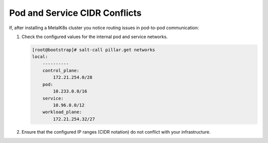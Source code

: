 Pod and Service CIDR Conflicts
==============================

If, after installing a MetalK8s cluster you notice routing issues in
pod-to-pod communication:

#. Check the configured values for the internal pod and service networks.

   .. code-block:: shell

      [root@bootstrap]# salt-call pillar.get networks
      local:
          ----------
          control_plane:
              172.21.254.0/28
          pod:
              10.233.0.0/16
          service:
              10.96.0.0/12
          workload_plane:
              172.21.254.32/27

#. Ensure that the configured IP ranges (CIDR notation) do not conflict
   with your infrastructure.

.. todo::

   - Add Salt master/minion logs, and explain how to run a specific state from
     the Salt master.
   - Add troubleshooting for networking issues.

